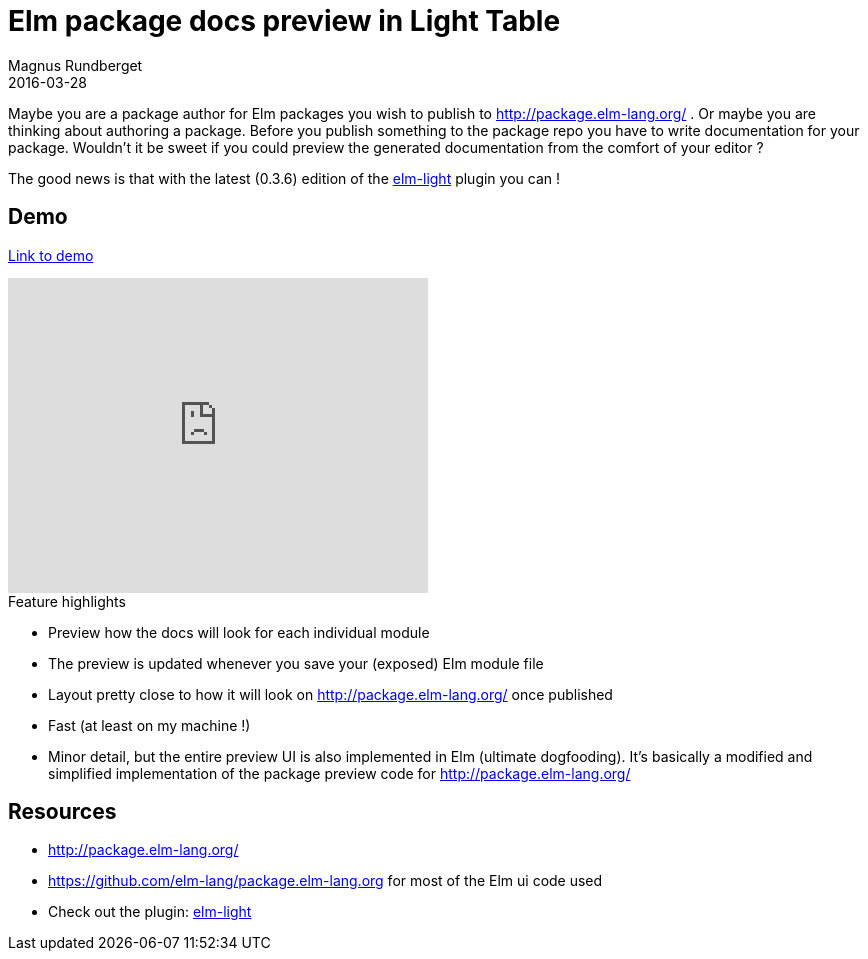 = Elm package docs preview in Light Table
Magnus Rundberget
2016-03-28
:jbake-type: post
:jbake-status: published
:jbake-tags: elm, clojurescript, lighttable
:imagesdir: /blog/2016/
:icons: font
:id: elm_light_docs


Maybe you are a package author for Elm packages you wish to publish to http://package.elm-lang.org/
. Or maybe you are thinking about authoring a package. Before you publish something to the package repo
you have to write documentation for your package. Wouldn't it be sweet if you could preview the
generated documentation from the comfort of your editor ?

The good news is that with the latest (0.3.6) edition of the https://github.com/rundis/elm-light[elm-light] plugin
you can !

== Demo

https://youtu.be/pAwdVM888wQ[Link to demo]

++++
<iframe width="420" height="315" src="https://www.youtube.com/embed/pAwdVM888wQ" frameborder="0" allowfullscreen></iframe>
++++


.Feature highlights
* Preview how the docs will look for each individual module
* The preview is updated whenever you save your (exposed) Elm module file
* Layout pretty close to how it will look on http://package.elm-lang.org/ once published
* Fast (at least on my machine !)
* Minor detail, but the entire preview UI is also implemented in Elm (ultimate dogfooding). It's
basically a modified and simplified implementation of the package preview code for http://package.elm-lang.org/



== Resources
* http://package.elm-lang.org/
* https://github.com/elm-lang/package.elm-lang.org for most of the Elm ui code used
* Check out the plugin: https://github.com/rundis/elm-light[elm-light]
